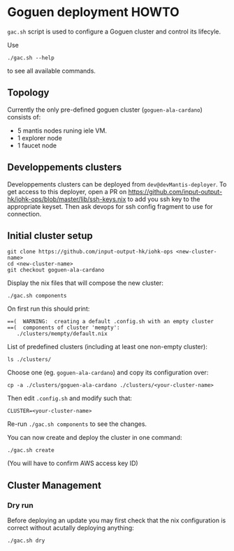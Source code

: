 * Goguen deployment HOWTO

 ~gac.sh~ script is used to configure a Goguen cluster
 and control its lifecyle.

Use 
: ./gac.sh --help
to see all available commands.

** Topology

Currently the only pre-defined goguen cluster (~goguen-ala-cardano~) consists of:
 - 5 mantis nodes runing iele VM.
 - 1 explorer node
 - 1 faucet node

** Developpements clusters

Developpements clusters can be deployed from ~dev@devMantis-deployer~.
To get access to this deployer, open a PR on https://github.com/input-output-hk/iohk-ops/blob/master/lib/ssh-keys.nix
to add you ssh key to the appropriate keyset.
Then ask devops for ssh config fragment to use for connection.

** Initial cluster setup

: git clone https://github.com/input-output-hk/iohk-ops <new-cluster-name>
: cd <new-cluster-name>
: git checkout goguen-ala-cardano

Display the nix files that will compose the new cluster:
: ./gac.sh components

On first run this should print:
: ==(  WARNING:  creating a default .config.sh with an empty cluster
: ==(  components of cluster 'mempty':
:    ./clusters/mempty/default.nix

List of predefined clusters (including at least one non-empty cluster):
: ls ./clusters/

Choose one (eg. ~goguen-ala-cardano~) and copy its configuration over:
: cp -a ./clusters/goguen-ala-cardano ./clusters/<your-cluster-name>

Then edit ~.config.sh~ and modify such that:
: CLUSTER=<your-cluster-name>

Re-run ~./gac.sh components~ to see the changes.

You can now create and deploy the cluster in one command:
: ./gac.sh create
(You will have to confirm AWS access key ID)

** Cluster Management

*** Dry run

Before deploying an update you may first check that the nix configuration is correct without acutally deploying anything:
: ./gac.sh dry

